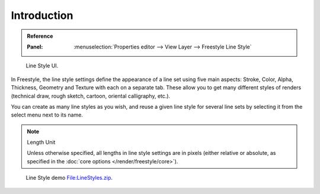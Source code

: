 
************
Introduction
************

.. admonition:: Reference
   :class: refbox

   :Panel:     :menuselection:`Properties editor --> View Layer --> Freestyle Line Style`

.. figure:: /images/render_freestyle_parameter-editor_line-style_introduction_line-style-panel.png

   Line Style UI.

In Freestyle, the line style settings define the appearance of a line set using five main aspects:
Stroke, Color, Alpha, Thickness, Geometry and Texture with each on a separate tab.
These allow you to get many different styles of renders
(technical draw, rough sketch, cartoon, oriental calligraphy, etc.).

You can create as many line styles as you wish, and reuse a given line style for several line
sets by selecting it from the select menu next to its name.

.. note:: Length Unit

   Unless otherwise specified, all lengths in line style settings are in pixels
   (either relative or absolute, as specified in the :doc:`core options </render/freestyle/core>`).

.. figure:: /images/render_freestyle_parameter-editor_line-style_introduction_line-style-example.png

   Line Style demo `File:LineStyles.zip <https://wiki.blender.org/wiki/File:LineStyles.zip>`__.
